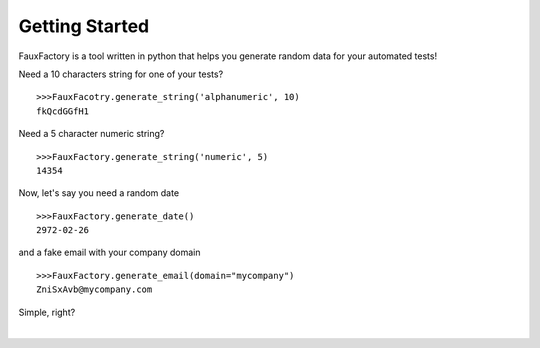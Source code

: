 Getting Started
====================

FauxFactory is a tool written in python that helps you generate random data for your automated tests!

Need a 10 characters string for one of your tests? ::

    >>>FauxFacotry.generate_string('alphanumeric', 10)
    fkQcdGGfH1

Need a 5 character numeric string? ::

    >>>FauxFactory.generate_string('numeric', 5)
    14354

Now, let's say you need a random date ::

    >>>FauxFactory.generate_date()
    2972-02-26

and a fake email with your company domain ::

    >>>FauxFactory.generate_email(domain="mycompany")
    ZniSxAvb@mycompany.com

Simple, right?

|
